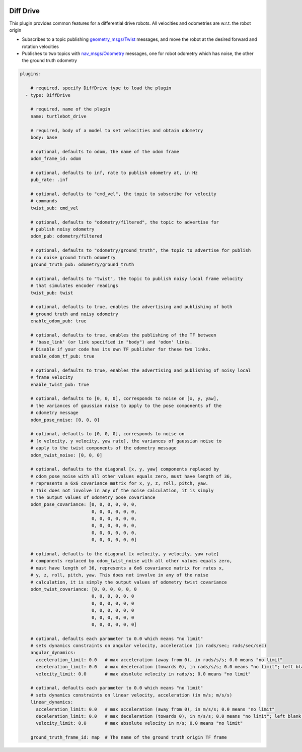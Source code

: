 .. image:: ../_static/flatland_logo2.png
    :width: 250px
    :align: right
    :target: ../_static/flatland_logo2.png


Diff Drive
==========
This plugin provides common features for a differential drive robots. All
velocities and odometries are w.r.t. the robot origin

* Subscribes to a topic publishing `geometry_msgs/Twist <http://docs.ros.org/api/geometry_msgs/html/msg/Twist.html>`_
  messages, and move the robot at the desired forward and rotation velocities

* Publishes to two topics with `nav_msgs/Odometry <http://docs.ros.org/api/nav_msgs/html/msg/Odometry.html>`_
  messages, one for robot odometry which has noise, the other the ground truth
  odometry

.. code-block:: yaml

  plugins:

      # required, specify DiffDrive type to load the plugin
    - type: DiffDrive

      # required, name of the plugin
      name: turtlebot_drive

      # required, body of a model to set velocities and obtain odometry
      body: base

      # optional, defaults to odom, the name of the odom frame
      odom_frame_id: odom

      # optional, defaults to inf, rate to publish odometry at, in Hz
      pub_rate: .inf

      # optional, defaults to "cmd_vel", the topic to subscribe for velocity
      # commands
      twist_sub: cmd_vel

      # optional, defaults to "odometry/filtered", the topic to advertise for
      # publish noisy odometry
      odom_pub: odometry/filtered

      # optional, defaults to "odometry/ground_truth", the topic to advertise for publish
      # no noise ground truth odometry
      ground_truth_pub: odometry/ground_truth

      # optional, defaults to "twist", the topic to publish noisy local frame velocity
      # that simulates encoder readings
      twist_pub: twist

      # optional, defaults to true, enables the advertising and publishing of both
      # ground truth and noisy odometry
      enable_odom_pub: true

      # optional, defaults to true, enables the publishing of the TF between
      # 'base_link' (or link specified in "body") and 'odom' links.
      # Disable if your code has its own TF publisher for these two links.
      enable_odom_tf_pub: true

      # optional, defaults to true, enables the advertising and publishing of noisy local
      # frame velocity
      enable_twist_pub: true

      # optional, defaults to [0, 0, 0], corresponds to noise on [x, y, yaw],
      # the variances of gaussian noise to apply to the pose components of the
      # odometry message
      odom_pose_noise: [0, 0, 0]

      # optional, defaults to [0, 0, 0], corresponds to noise on
      # [x velocity, y velocity, yaw rate], the variances of gaussian noise to
      # apply to the twist components of the odometry message
      odom_twist_noise: [0, 0, 0]

      # optional, defaults to the diagonal [x, y, yaw] components replaced by
      # odom_pose_noise with all other values equals zero, must have length of 36,
      # represents a 6x6 covariance matrix for x, y, z, roll, pitch, yaw.
      # This does not involve in any of the noise calculation, it is simply
      # the output values of odometry pose covariance
      odom_pose_covariance: [0, 0, 0, 0, 0, 0,
                             0, 0, 0, 0, 0, 0,
                             0, 0, 0, 0, 0, 0,
                             0, 0, 0, 0, 0, 0,
                             0, 0, 0, 0, 0, 0,
                             0, 0, 0, 0, 0, 0]

      # optional, defaults to the diagonal [x velocity, y velocity, yaw rate]
      # components replaced by odom_twist_noise with all other values equals zero,
      # must have length of 36, represents a 6x6 covariance matrix for rates x,
      # y, z, roll, pitch, yaw. This does not involve in any of the noise
      # calculation, it is simply the output values of odometry twist covariance
      odom_twist_covariance: [0, 0, 0, 0, 0, 0
                             0, 0, 0, 0, 0, 0
                             0, 0, 0, 0, 0, 0
                             0, 0, 0, 0, 0, 0
                             0, 0, 0, 0, 0, 0
                             0, 0, 0, 0, 0, 0]

      # optional, defaults each parameter to 0.0 which means "no limit"
      # sets dynamics constraints on angular velocity, acceleration (in rads/sec; rads/sec/sec)
      angular_dynamics:
        acceleration_limit: 0.0   # max acceleration (away from 0), in rads/s/s; 0.0 means "no limit"
        deceleration_limit: 0.0   # max deceleration (towards 0), in rads/s/s; 0.0 means "no limit"; left blank, will default to acceleration_limit value
        velocity_limit: 0.0       # max absolute velocity in rads/s; 0.0 means "no limit"

      # optional, defaults each parameter to 0.0 which means "no limit"
      # sets dynamics constraints on linear velocity, acceleration (in m/s; m/s/s)
      linear_dynamics:
        acceleration_limit: 0.0   # max acceleration (away from 0), in m/s/s; 0.0 means "no limit"
        deceleration_limit: 0.0   # max deceleration (towards 0), in m/s/s; 0.0 means "no limit"; left blank, will default to acceleration_limit value
        velocity_limit: 0.0       # max absolute velocity in m/s; 0.0 means "no limit"

      ground_truth_frame_id: map  # The name of the ground truth origin TF frame